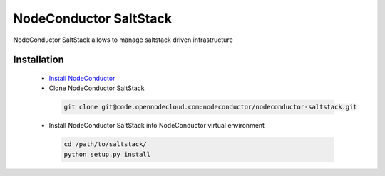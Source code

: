NodeConductor SaltStack
=======================

NodeConductor SaltStack allows to manage saltstack driven infrastructure


Installation
------------

 * `Install NodeConductor <http://nodeconductor.readthedocs.org/en/latest/guide/intro.html#installation-from-source>`_
 * Clone NodeConductor SaltStack

  .. code-block:: bash

    git clone git@code.opennodecloud.com:nodeconductor/nodeconductor-saltstack.git

 * Install NodeConductor SaltStack into NodeConductor virtual environment

  .. code-block:: bash

    cd /path/to/saltstack/
    python setup.py install
